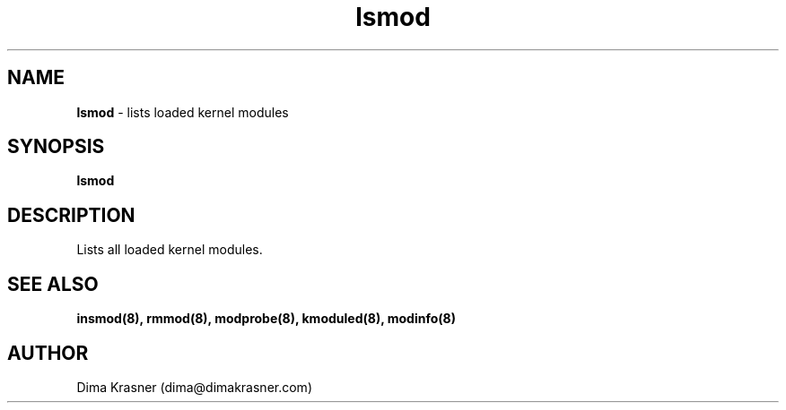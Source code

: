 .TH lsmod 8
.SH NAME
.B lsmod
\- lists loaded kernel modules
.SH SYNOPSIS
.B lsmod
.SH DESCRIPTION
Lists all loaded kernel modules.
.SH "SEE ALSO"
.B insmod(8), rmmod(8), modprobe(8), kmoduled(8), modinfo(8)
.SH AUTHOR
Dima Krasner (dima@dimakrasner.com)
